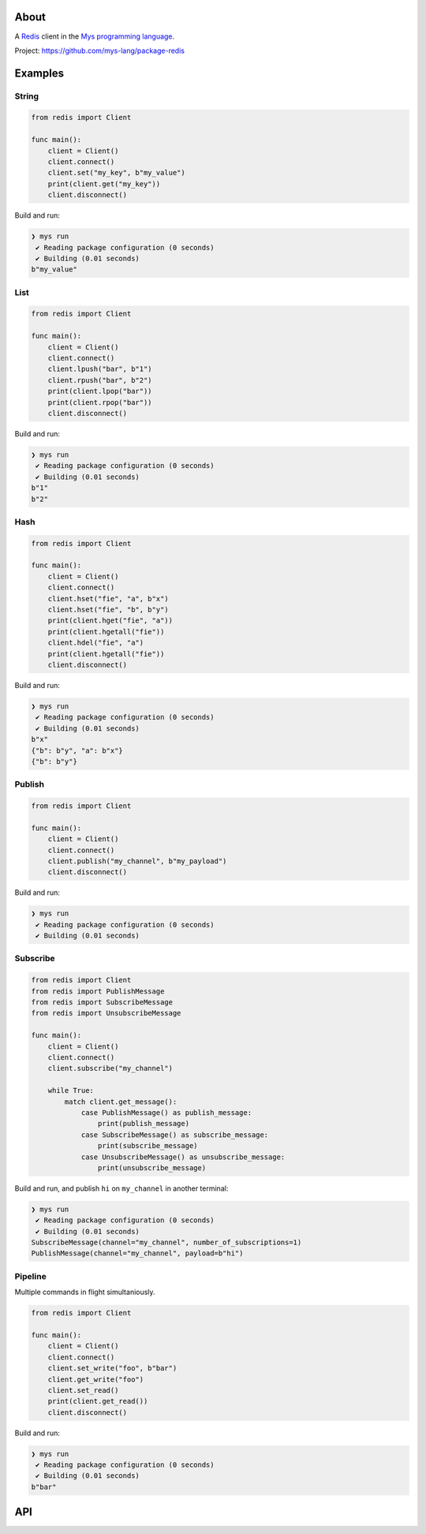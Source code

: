 |discord|_
|test|_
|stars|_

About
=====

A `Redis`_ client in the `Mys programming language`_.

Project: https://github.com/mys-lang/package-redis

Examples
========

String
------

.. code-block:: mys

   from redis import Client

   func main():
       client = Client()
       client.connect()
       client.set("my_key", b"my_value")
       print(client.get("my_key"))
       client.disconnect()

Build and run:

.. code-block:: myscon

   ❯ mys run
    ✔ Reading package configuration (0 seconds)
    ✔ Building (0.01 seconds)
   b"my_value"

List
----

.. code-block:: mys

   from redis import Client

   func main():
       client = Client()
       client.connect()
       client.lpush("bar", b"1")
       client.rpush("bar", b"2")
       print(client.lpop("bar"))
       print(client.rpop("bar"))
       client.disconnect()

Build and run:

.. code-block:: myscon

   ❯ mys run
    ✔ Reading package configuration (0 seconds)
    ✔ Building (0.01 seconds)
   b"1"
   b"2"

Hash
----

.. code-block:: mys

   from redis import Client

   func main():
       client = Client()
       client.connect()
       client.hset("fie", "a", b"x")
       client.hset("fie", "b", b"y")
       print(client.hget("fie", "a"))
       print(client.hgetall("fie"))
       client.hdel("fie", "a")
       print(client.hgetall("fie"))
       client.disconnect()

Build and run:

.. code-block:: myscon

   ❯ mys run
    ✔ Reading package configuration (0 seconds)
    ✔ Building (0.01 seconds)
   b"x"
   {"b": b"y", "a": b"x"}
   {"b": b"y"}

Publish
-------

.. code-block:: mys

   from redis import Client

   func main():
       client = Client()
       client.connect()
       client.publish("my_channel", b"my_payload")
       client.disconnect()

Build and run:

.. code-block:: myscon

   ❯ mys run
    ✔ Reading package configuration (0 seconds)
    ✔ Building (0.01 seconds)

Subscribe
---------

.. code-block:: mys

   from redis import Client
   from redis import PublishMessage
   from redis import SubscribeMessage
   from redis import UnsubscribeMessage

   func main():
       client = Client()
       client.connect()
       client.subscribe("my_channel")

       while True:
           match client.get_message():
               case PublishMessage() as publish_message:
                   print(publish_message)
               case SubscribeMessage() as subscribe_message:
                   print(subscribe_message)
               case UnsubscribeMessage() as unsubscribe_message:
                   print(unsubscribe_message)

Build and run, and publish ``hi`` on ``my_channel`` in another terminal:

.. code-block:: myscon

   ❯ mys run
    ✔ Reading package configuration (0 seconds)
    ✔ Building (0.01 seconds)
   SubscribeMessage(channel="my_channel", number_of_subscriptions=1)
   PublishMessage(channel="my_channel", payload=b"hi")

Pipeline
--------

Multiple commands in flight simultaniously.

.. code-block:: mys

   from redis import Client

   func main():
       client = Client()
       client.connect()
       client.set_write("foo", b"bar")
       client.get_write("foo")
       client.set_read()
       print(client.get_read())
       client.disconnect()

Build and run:

.. code-block:: myscon

   ❯ mys run
    ✔ Reading package configuration (0 seconds)
    ✔ Building (0.01 seconds)
   b"bar"

API
===

.. mysfile:: src/lib.mys

.. _Redis: https://redis.io

.. |discord| image:: https://img.shields.io/discord/777073391320170507?label=Discord&logo=discord&logoColor=white
.. _discord: https://discord.gg/GFDN7JvWKS

.. |test| image:: https://github.com/mys-lang/package-redis/actions/workflows/pythonpackage.yml/badge.svg
.. _test: https://github.com/mys-lang/package-redis/actions/workflows/pythonpackage.yml

.. |stars| image:: https://img.shields.io/github/stars/mys-lang/package-redis?style=social
.. _stars: https://github.com/mys-lang/package-redis

.. _Mys programming language: https://mys-lang.org
